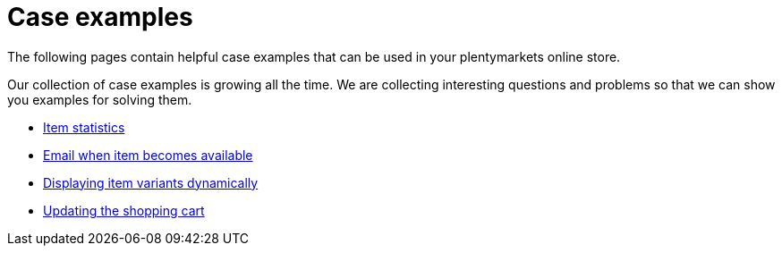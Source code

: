 = Case examples
:lang: en
// include::{includedir}/_header.adoc[]
:description: The following pages contain helpful case examples for your online store
:position: 10440

The following pages contain helpful case examples that can be used in your plentymarkets online store.

Our collection of case examples is growing all the time. We are collecting interesting questions and problems so that we can show you examples for solving them.

* <<omni-channel/online-store/setting-up-clients/cms-syntax#case-examples/item-statistics, Item statistics>>
* <<omni-channel/online-store/setting-up-clients/cms-syntax#case-examples/e-mail-when-item-becomes-available, Email when item becomes available>>
* <<omni-channel/online-store/setting-up-clients/cms-syntax#case-examples/displaying-item-variants-dynamically, Displaying item variants dynamically>>
* <<omni-channel/online-store/setting-up-clients/cms-syntax#case-examples/updating-the-shopping-cart, Updating the shopping cart>>
